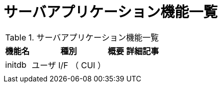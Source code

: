 = サーバアプリケーション機能一覧

.サーバアプリケーション機能一覧
[options="header,autowidth",stripes=hover]
|===
|機能名 |種別 |概要 |詳細記事

|initdb
|ユーザ I/F （ CUI ）
|
|

|
|
|
|
|===

